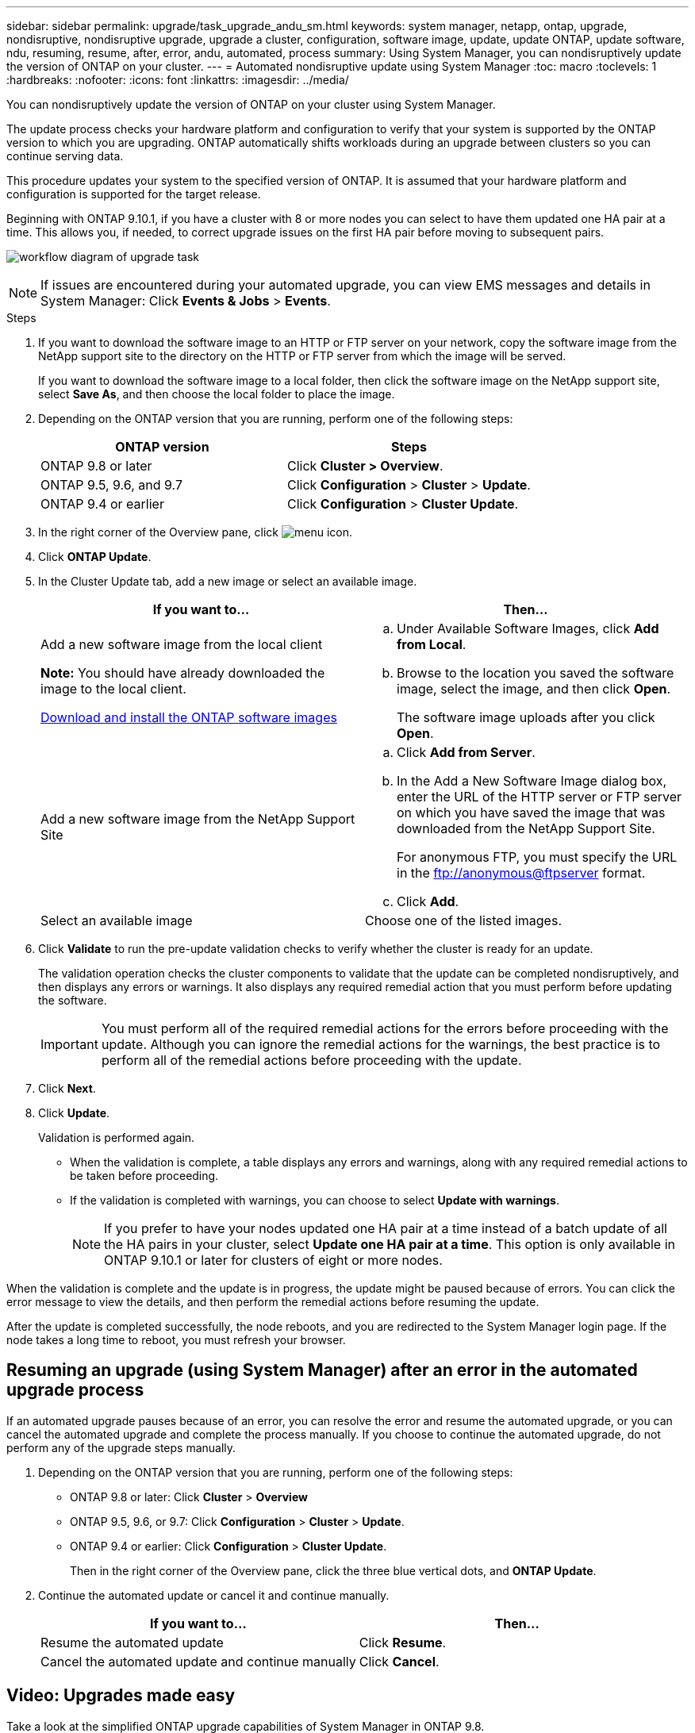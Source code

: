 ---
sidebar: sidebar
permalink: upgrade/task_upgrade_andu_sm.html
keywords: system manager, netapp, ontap, upgrade, nondisruptive, nondisruptive upgrade, upgrade a cluster, configuration, software image, update, update ONTAP, update software, ndu, resuming, resume, after, error, andu, automated, process
summary: Using System Manager, you can nondisruptively update the version of ONTAP on your cluster.
---
= Automated nondisruptive update using System Manager
:toc: macro
:toclevels: 1
:hardbreaks:
:nofooter:
:icons: font
:linkattrs:
:imagesdir: ../media/

[.lead]
You can nondisruptively update the version of ONTAP on your cluster using System Manager.

The update process checks your hardware platform and configuration to verify that your system is supported by the ONTAP version to which you are upgrading. ONTAP automatically shifts workloads during an upgrade between clusters so you can continue serving data.

This procedure updates your system to the specified version of ONTAP. It is assumed that your hardware platform and configuration is supported for the target release.

Beginning with ONTAP 9.10.1, if you have a cluster with 8 or more nodes you can select to have them updated one HA pair at a time.   This allows you, if needed, to correct upgrade issues on the first HA pair before moving to subsequent pairs.

image:workflow_admin_upgrade_ontap.gif[workflow diagram of upgrade task]

NOTE: If issues are encountered during your automated upgrade, you can view EMS messages and details in System Manager: Click *Events & Jobs* > *Events*.

.Steps

. If you want to download the software image to an HTTP or FTP server on your network, copy the software image from the NetApp support site to the directory on the HTTP or FTP server from which the image will be served.
+
If you want to download the software image to a local folder, then click the software image on the NetApp support site, select *Save As*, and then choose the local folder to place the image.

. Depending on the ONTAP version that you are running, perform one of the following steps:
+

|===

h|ONTAP version  h| Steps

| ONTAP 9.8 or later a| Click *Cluster > Overview*.
| ONTAP 9.5, 9.6, and 9.7 a| Click *Configuration* > *Cluster* > *Update*.
| ONTAP 9.4 or earlier a| Click *Configuration* > *Cluster Update*.
|===

. In the right corner of the Overview pane, click image:icon_kabob.gif[menu icon].

. Click *ONTAP Update*.

. In the Cluster Update tab, add a new image or select an available image.
+

|===

h| If you want to... h| Then...

a|
Add a new software image from the local client

*Note:* You should have already downloaded the image to the local client.

link:task_download_and_install_ontap_software_image.html[Download and install the ONTAP software images]
a|

.. Under Available Software Images, click *Add from Local*.
.. Browse to the location you saved the software image, select the image, and then click *Open*.
+
The software image uploads after you click *Open*.

a|
Add a new software image from the NetApp Support Site
a|

.. Click *Add from Server*.
.. In the Add a New Software Image dialog box, enter the URL of the HTTP server or FTP server on which you have saved the image that was downloaded from the NetApp Support Site.
+
For anonymous FTP, you must specify the URL in the ftp://anonymous@ftpserver format.

.. Click *Add*.

a|
Select an available image
a|
Choose one of the listed images.
|===

. Click *Validate* to run the pre-update validation checks to verify whether the cluster is ready for an update.
+
The validation operation checks the cluster components to validate that the update can be completed nondisruptively, and then displays any errors or warnings. It also displays any required remedial action that you must perform before updating the software.
+
IMPORTANT: You must perform all of the required remedial actions for the errors before proceeding with the update. Although you can ignore the remedial actions for the warnings, the best practice is to perform all of the remedial actions before proceeding with the update.

. Click *Next*.
. Click *Update*.
+
Validation is performed again.
+
* When the validation is complete, a table displays any errors and warnings, along with any required remedial actions to be taken before proceeding.
+
* If the validation is completed with warnings, you can choose to select *Update with warnings*.
+
NOTE: If you prefer to have your nodes updated one HA pair at a time instead of a batch update of all the HA pairs in your cluster, select *Update one HA pair at a time*. This option is only available in ONTAP 9.10.1 or later for clusters of eight or more nodes.

When the validation is complete and the update is in progress, the update might be paused because of errors. You can click the error message to view the details, and then perform the remedial actions before resuming the update.

After the update is completed successfully, the node reboots, and you are redirected to the System Manager login page. If the node takes a long time to reboot, you must refresh your browser.

== Resuming an upgrade (using System Manager) after an error in the automated upgrade process

If an automated upgrade pauses because of an error, you can resolve the error and resume the automated upgrade, or you can cancel the automated upgrade and complete the process manually. If you choose to continue the automated upgrade, do not perform any of the upgrade steps manually.

. Depending on the ONTAP version that you are running, perform one of the following steps:
 ** ONTAP 9.8 or later: Click *Cluster* > *Overview*
 ** ONTAP 9.5, 9.6, or 9.7: Click *Configuration* > *Cluster* > *Update*.
 ** ONTAP 9.4 or earlier: Click *Configuration* > *Cluster Update*.
+
Then in the right corner of the Overview pane, click the three blue vertical dots, and *ONTAP Update*.
. Continue the automated update or cancel it and continue manually.
+

|===

h| If you want to... h| Then...

a|
Resume the automated update
a|
Click *Resume*.
a|
Cancel the automated update and continue manually
a|
Click *Cancel*.
|===

== Video: Upgrades made easy

Take a look at the simplified ONTAP upgrade capabilities of System Manager in ONTAP 9.8.

video::xwwX8vrrmIk[youtube, width=848, height=480]

// 01 NOV 2021; JIRA IE-453
// 07 DEC 2021; BURT 1430515
